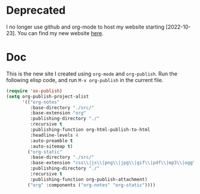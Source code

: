 * Deprecated

I no longer use github and org-mode to host my website starting
[2022-10-23]. You can find my new website [[https://sites.google.com/view/jin-cheng--guu][here]].

* Doc

This is the new site I created using =org-mode= and =org-publish=.
Run the following elisp code, and run =M-x org-publish= in the
current file.

#+begin_src emacs-lisp
(require 'ox-publish)
(setq org-publish-project-alist
      '(("org-notes"
         :base-directory "./src/"
         :base-extension "org"
         :publishing-directory "./"
         :recursive t
         :publishing-function org-html-publish-to-html
         :headline-levels 4
         :auto-preamble t
         :auto-sitemap t)
        ("org-static"
         :base-directory "./src/"
         :base-extension "css\\|js\\|png\\|jpg\\|gif\\|pdf\\|mp3\\|ogg\\|swf"
         :publishing-directory "./"
         :recursive t
         :publishing-function org-publish-attachment)
        ("org" :components ("org-notes" "org-static"))))
#+end_src
